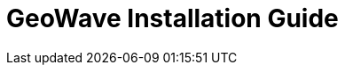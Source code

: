 <<<

= GeoWave Installation Guide

ifdef::backend-html5[]
++++
<script>
var doc_name = "Installation Guide";
</script>
++++
endif::backend-html5[]

